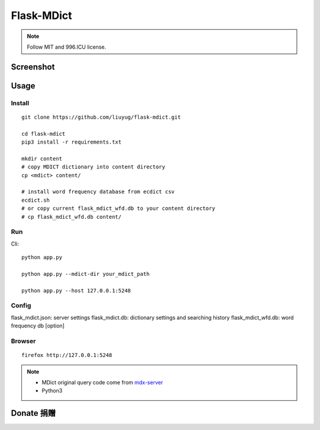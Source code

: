===========
Flask-MDict
===========

.. NOTE::

    Follow MIT and 996.ICU license.

Screenshot
==========

.. image:: mdict_screenshot2.png

.. image:: mdict_screenshot.png

Usage
======
Install
--------
::

    git clone https://github.com/liuyug/flask-mdict.git

    cd flask-mdict
    pip3 install -r requirements.txt

    mkdir content
    # copy MDICT dictionary into content directory
    cp <mdict> content/

    # install word frequency database from ecdict csv
    ecdict.sh
    # or copy current flask_mdict_wfd.db to your content directory
    # cp flask_mdict_wfd.db content/


Run
----
Cli::

    python app.py

    python app.py --mdict-dir your_mdict_path

    python app.py --host 127.0.0.1:5248

Config
-------

flask_mdict.json: server settings
flask_mdict.db: dictionary settings and searching history
flask_mdict_wfd.db: word frequency db [option]

Browser
--------
::

    firefox http://127.0.0.1:5248

.. note::

    +   MDict original query code come from mdx-server_
    +   Python3

.. _mdx-server: https://github.com/ninja33/mdx-server

Donate 捐赠
===========

.. image:: alipay_pay.jpg
    :width: 45%

.. image:: wx_pay.png
    :width: 45%
